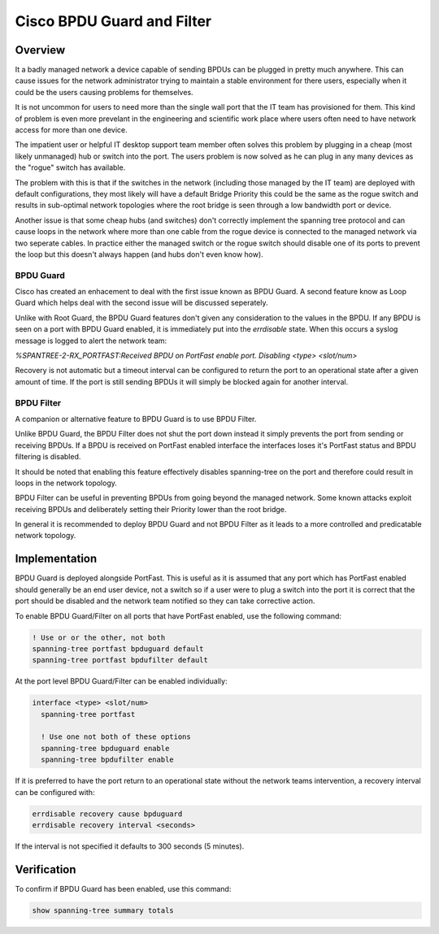 ###########################
Cisco BPDU Guard and Filter
###########################

Overview
--------

It a badly managed network a device capable of sending BPDUs can be plugged in pretty much
anywhere.  This can cause issues for the network administrator trying to maintain a stable
environment for there users, especially when it could be the users causing problems for
themselves.

It is not uncommon for users to need more than the single wall port that the IT team has
provisioned for them.  This kind of problem is even more prevelant in the engineering and
scientific work place where users often need to have network access for more than one device.

The impatient user or helpful IT desktop support team member often solves this problem by
plugging in a cheap (most likely unmanaged) hub or switch into the port.  The users problem
is now solved as he can plug in any many devices as the "rogue" switch has available.

The problem with this is that if the switches in the network (including those managed by
the IT team) are deployed with default configurations, they most likely will have a default
Bridge Priority this could be the same as the rogue switch and results in sub-optimal
network topologies where the root bridge is seen through a low bandwidth port or device.

Another issue is that some cheap hubs (and switches) don't correctly implement the spanning
tree protocol and can cause loops in the network where more than one cable from the rogue
device is connected to the managed network via two seperate cables.  In practice either
the managed switch or the rogue switch should disable one of its ports to prevent the 
loop but this doesn't always happen (and hubs don't even know how).

BPDU Guard
==========


Cisco has created an enhacement to deal with the first issue known as BPDU Guard.  A second
feature know as Loop Guard which helps deal with the second issue will be discussed 
seperately.

Unlike with Root Guard, the BPDU Guard features don't given any consideration to the 
values in the BPDU. If any BPDU is seen on a port with BPDU Guard enabled, it is immediately
put into the *errdisable* state. When this occurs a syslog message is logged to alert
the network team:

*%SPANTREE-2-RX_PORTFAST:Received BPDU on PortFast enable port. Disabling <type> <slot/num>*

Recovery is not automatic but a timeout interval can be configured to return the port to
an operational state after a given amount of time.  If the port is still sending BPDUs it
will simply be blocked again for another interval.


BPDU Filter
===========

A companion or alternative feature to BPDU Guard is to use BPDU Filter.

Unlike BPDU Guard, the BPDU Filter does not shut the port down instead it simply prevents
the port from sending or receiving BPDUs. If a BPDU is received on PortFast enabled
interface the interfaces loses it's PortFast status and BPDU filtering is disabled.

It should be noted that enabling this feature effectively disables spanning-tree on the port
and therefore could result in loops in the network topology.

BPDU Filter can be useful in preventing BPDUs from going beyond the managed network. Some
known attacks exploit receiving BPDUs and deliberately setting their Priority lower than
the root bridge.

In general it is recommended to deploy BPDU Guard and not BPDU Filter as it leads to a more
controlled and predicatable network topology.


Implementation
---------------

BPDU Guard is deployed alongside PortFast. This is useful as it is assumed that any
port which has PortFast enabled should generally be an end user device, not a switch so
if a user were to plug a switch into the port it is correct that the port should be
disabled and the network team notified so they can take corrective action.

To enable BPDU Guard/Filter on all ports that have PortFast enabled, use the following 
command:

.. code-block:: none


  ! Use or or the other, not both
  spanning-tree portfast bpduguard default
  spanning-tree portfast bpdufilter default

At the port level BPDU Guard/Filter can be enabled individually:

.. code-block:: none

  interface <type> <slot/num>
    spanning-tree portfast

    ! Use one not both of these options
    spanning-tree bpduguard enable
    spanning-tree bpdufilter enable

If it is preferred to have the port return to an operational state without the network
teams intervention, a recovery interval can be configured with:

.. code-block:: none

  errdisable recovery cause bpduguard
  errdisable recovery interval <seconds>

If the interval is not specified it defaults to 300 seconds (5 minutes).

Verification
------------

To confirm if BPDU Guard has been enabled, use this command:

.. code-block:: none

  show spanning-tree summary totals


